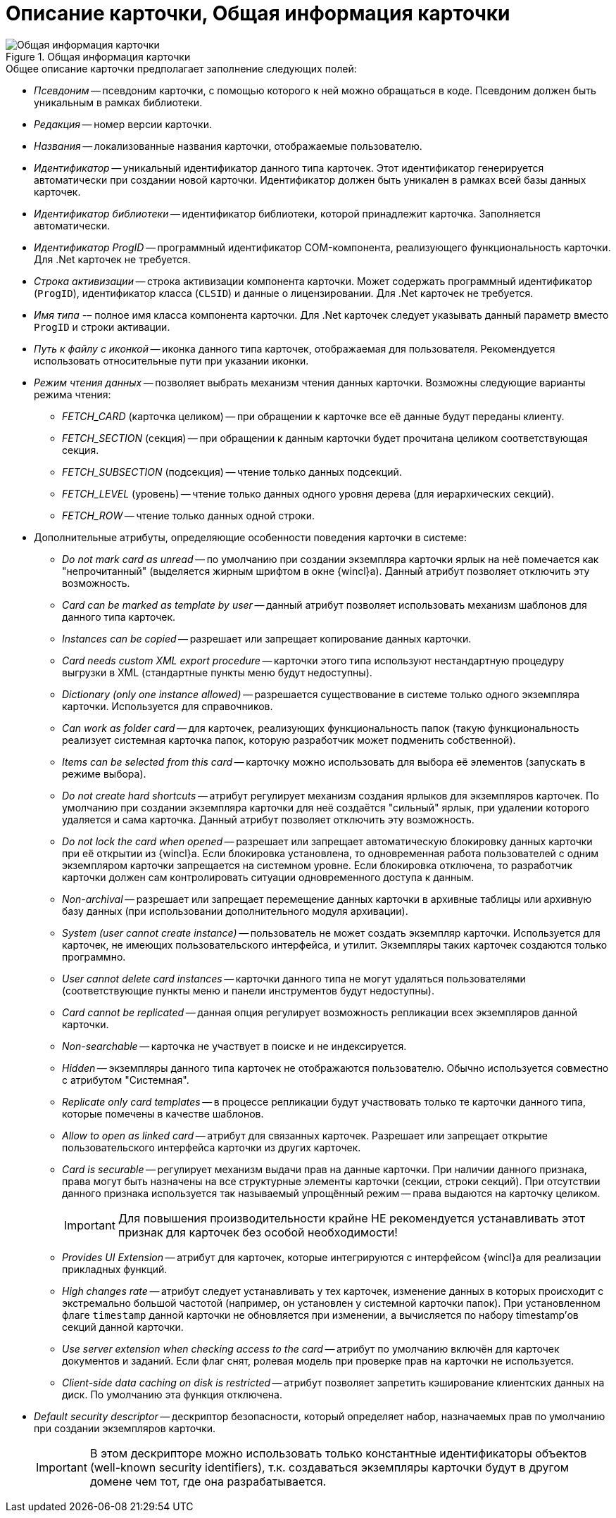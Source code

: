 = Описание карточки, Общая информация карточки

.Общая информация карточки
image::ROOT:card-general-info.png[Общая информация карточки]

.Общее описание карточки предполагает заполнение следующих полей:
* _Псевдоним_ -- псевдоним карточки, с помощью которого к ней можно обращаться в коде. Псевдоним должен быть уникальным в рамках библиотеки.
* _Редакция_ -- номер версии карточки.
* _Названия_ -- локализованные названия карточки, отображаемые пользователю.
* _Идентификатор_ -- уникальный идентификатор данного типа карточек. Этот идентификатор генерируется автоматически при создании новой карточки. Идентификатор должен быть уникален в рамках всей базы данных карточек.
* _Идентификатор библиотеки_ -- идентификатор библиотеки, которой принадлежит карточка. Заполняется автоматически.
* _Идентификатор ProgID_ -- программный идентификатор COM-компонента, реализующего функциональность карточки. Для .Net карточек не требуется.
* _Строка активизации_ -- строка активизации компонента карточки. Может содержать программный идентификатор (`ProgID`), идентификатор класса (`CLSID`) и данные о лицензировании. Для .Net карточек не требуется.
* _Имя типа_ -– полное имя класса компонента карточки. Для .Net карточек следует указывать данный параметр вместо `ProgID` и строки активации.
* _Путь к файлу с иконкой_ -- иконка данного типа карточек, отображаемая для пользователя. Рекомендуется использовать относительные пути при указании иконки.
* _Режим чтения данных_ -- позволяет выбрать механизм чтения данных карточки. Возможны следующие варианты режима чтения:
** _FETCH_CARD_ (карточка целиком) -- при обращении к карточке все её данные будут переданы клиенту.
** _FETCH_SECTION_ (секция) -- при обращении к данным карточки будет прочитана целиком соответствующая секция.
** _FETCH_SUBSECTION_ (подсекция) -- чтение только данных подсекций.
** _FETCH_LEVEL_ (уровень) -- чтение только данных одного уровня дерева (для иерархических секций).
** _FETCH_ROW_ -- чтение только данных одной строки.
* Дополнительные атрибуты, определяющие особенности поведения карточки в системе:
** _Do not mark card as unread_ -- по умолчанию при создании экземпляра карточки ярлык на неё помечается как "непрочитанный" (выделяется жирным шрифтом в окне {wincl}а). Данный атрибут позволяет отключить эту возможность.
** _Card can be marked as template by user_ -- данный атрибут позволяет использовать механизм шаблонов для данного типа карточек.
** _Instances can be copied_ -- разрешает или запрещает копирование данных карточки.
** _Card needs custom XML export procedure_ -- карточки этого типа используют нестандартную процедуру выгрузки в XML (стандартные пункты меню будут недоступны).
** _Dictionary (only one instance allowed)_ -- разрешается существование в системе только одного экземпляра карточки. Используется для справочников.
** _Can work as folder card_ -- для карточек, реализующих функциональность папок (такую функциональность реализует системная карточка папок, которую разработчик может подменить собственной).
** _Items can be selected from this card_ -- карточку можно использовать для выбора её элементов (запускать в режиме выбора).
** _Do not create hard shortcuts_ -- атрибут регулирует механизм создания ярлыков для экземпляров карточек. По умолчанию при создании экземпляра карточки для неё создаётся "сильный" ярлык, при удалении которого удаляется и сама карточка. Данный атрибут позволяет отключить эту возможность.
** _Do not lock the card when opened_ -- разрешает или запрещает автоматическую блокировку данных карточки при её открытии из {wincl}а. Если блокировка установлена, то одновременная работа пользователей с одним экземпляром карточки запрещается на системном уровне. Если блокировка отключена, то разработчик карточки должен сам контролировать ситуации одновременного доступа к данным.
** _Non-archival_ -- разрешает или запрещает перемещение данных карточки в архивные таблицы или архивную базу данных (при использовании дополнительного модуля архивации).
** _System (user cannot create instance)_ -- пользователь не может создать экземпляр карточки. Используется для карточек, не имеющих пользовательского интерфейса, и утилит. Экземпляры таких карточек создаются только программно.
** _User cannot delete card instances_ -- карточки данного типа не могут удаляться пользователями (соответствующие пункты меню и панели инструментов будут недоступны).
** _Card cannot be replicated_ -- данная опция регулирует возможность репликации всех экземпляров данной карточки.
** _Non-searchable_ -- карточка не участвует в поиске и не индексируется.
** _Hidden_ -- экземпляры данного типа карточек не отображаются пользователю. Обычно используется совместно с атрибутом "Системная".
** _Replicate only card templates_ -- в процессе репликации будут участвовать только те карточки данного типа, которые помечены в качестве шаблонов.
** _Allow to open as linked card_ -- атрибут для связанных карточек. Разрешает или запрещает открытие пользовательского интерфейса карточки из других карточек.
** _Card is securable_ -- регулирует механизм выдачи прав на данные карточки. При наличии данного признака, права могут быть назначены на все структурные элементы карточки (секции, строки секций). При отсутствии данного признака используется так называемый упрощённый режим -- права выдаются на карточку целиком.
+
[IMPORTANT]
====
Для повышения производительности крайне НЕ рекомендуется устанавливать этот признак для карточек без особой необходимости!
====
+
** _Provides UI Extension_ -- атрибут для карточек, которые интегрируются с интерфейсом {wincl}а для реализации прикладных функций.
** _High changes rate_ -- атрибут следует устанавливать у тех карточек, изменение данных в которых происходит с экстремально большой частотой (например, он установлен у системной карточки папок). При установленном флаге `timestamp` данной карточки не обновляется при изменении, а вычисляется по набору timestamp’ов секций данной карточки.
** _Use server extension when checking access to the card_ -- атрибут по умолчанию включён для карточек документов и заданий. Если флаг снят, ролевая модель при проверке прав на карточки не используется.
** _Client-side data caching on disk is restricted_ -- атрибут позволяет запретить кэширование клиентских данных на диск. По умолчанию эта функция отключена.
* _Default security descriptor_ -- дескриптор безопасности, который определяет набор, назначаемых прав по умолчанию при создании экземпляров карточки.
+
[IMPORTANT]
====
В этом дескрипторе можно использовать только константные идентификаторы объектов (well-known security identifiers), т.к. создаваться экземпляры карточки будут в другом домене чем тот, где она разрабатывается.
====
